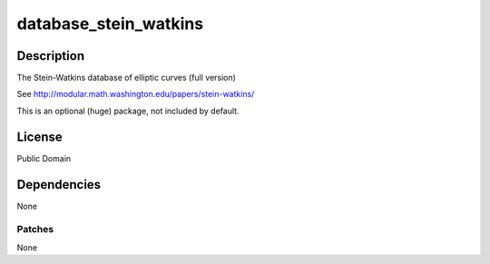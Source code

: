 database_stein_watkins
======================

Description
-----------

The Stein-Watkins database of elliptic curves (full version)

See http://modular.math.washington.edu/papers/stein-watkins/

This is an optional (huge) package, not included by default.

License
-------

Public Domain

Dependencies
------------

None

Patches
~~~~~~~

None
